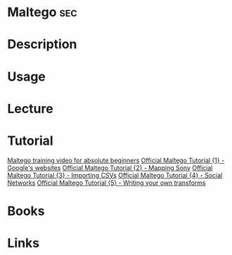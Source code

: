 #+TAGS: sec


* Maltego								:sec:
* Description
* Usage
* Lecture
* Tutorial
[[https://www.youtube.com/watch?v%3DsP-Pl_SRQVo&list%3DPLC9DB3E7C258CD215][Maltego training video for absolute beginners]]
[[https://www.youtube.com/watch?v%3D3zlbUck_BLk&index%3D2&list%3DPLC9DB3E7C258CD215][Official Maltego Tutorial {1} - Google's websites]]
[[https://www.youtube.com/watch?v%3DibtwjPJ5PGs&index%3D3&list%3DPLC9DB3E7C258CD215][Official Maltego Tutorial {2} - Mapping Sony]]
[[https://www.youtube.com/watch?v%3DxaPoLQwHYI4&list%3DPLC9DB3E7C258CD215&index%3D4][Official Maltego Tutorial {3} - Importing CSVs]]
[[https://www.youtube.com/watch?v%3DFceN0T_a_uM&index%3D5&list%3DPLC9DB3E7C258CD215][Official Maltego Tutorial {4} - Social Networks]]
[[https://www.youtube.com/watch?v%3D42KhnNQS8AU&list%3DPLC9DB3E7C258CD215&index%3D6][Official Maltego Tutorial {5} - Writing your own transforms]]
* Books
* Links
